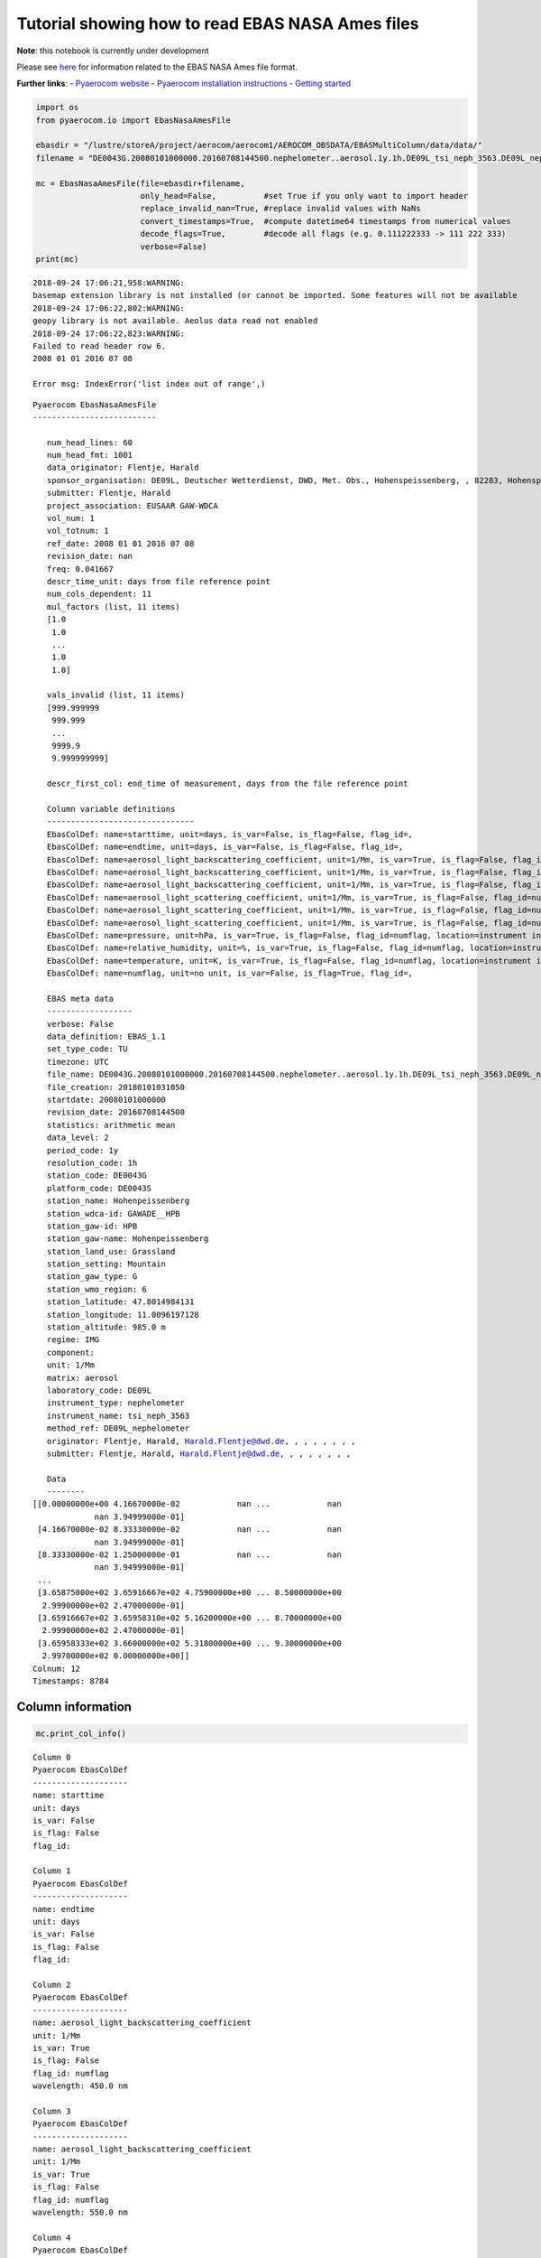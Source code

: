 
Tutorial showing how to read EBAS NASA Ames files
~~~~~~~~~~~~~~~~~~~~~~~~~~~~~~~~~~~~~~~~~~~~~~~~~

**Note**: this notebook is currently under development

Please see
`here <https://ebas-submit.nilu.no/Submit-Data/Getting-started>`__ for
information related to the EBAS NASA Ames file format.

**Further links**: - `Pyaerocom
website <http://aerocom.met.no/pyaerocom/>`__ - `Pyaerocom installation
instructions <http://aerocom.met.no/pyaerocom/readme.html#installation>`__
- `Getting
started <http://aerocom.met.no/pyaerocom/notebooks.html#getting-started>`__

.. code:: ipython3

    import os 
    from pyaerocom.io import EbasNasaAmesFile
    
    ebasdir = "/lustre/storeA/project/aerocom/aerocom1/AEROCOM_OBSDATA/EBASMultiColumn/data/data/"
    filename = "DE0043G.20080101000000.20160708144500.nephelometer..aerosol.1y.1h.DE09L_tsi_neph_3563.DE09L_nephelometer.lev2.nas"
    
    mc = EbasNasaAmesFile(file=ebasdir+filename,
                          only_head=False,          #set True if you only want to import header
                          replace_invalid_nan=True, #replace invalid values with NaNs
                          convert_timestamps=True,  #compute datetime64 timestamps from numerical values
                          decode_flags=True,        #decode all flags (e.g. 0.111222333 -> 111 222 333)
                          verbose=False)
    print(mc)


.. parsed-literal::

    2018-09-24 17:06:21,958:WARNING:
    basemap extension library is not installed (or cannot be imported. Some features will not be available
    2018-09-24 17:06:22,802:WARNING:
    geopy library is not available. Aeolus data read not enabled
    2018-09-24 17:06:22,823:WARNING:
    Failed to read header row 6.
    2008 01 01 2016 07 08
    
    Error msg: IndexError('list index out of range',)


.. parsed-literal::

    Pyaerocom EbasNasaAmesFile
    --------------------------
    
       num_head_lines: 60
       num_head_fmt: 1001
       data_originator: Flentje, Harald
       sponsor_organisation: DE09L, Deutscher Wetterdienst, DWD, Met. Obs., Hohenspeissenberg, , 82283, Hohenspeissenberg, Germany
       submitter: Flentje, Harald
       project_association: EUSAAR GAW-WDCA
       vol_num: 1
       vol_totnum: 1
       ref_date: 2008 01 01 2016 07 08
       revision_date: nan
       freq: 0.041667
       descr_time_unit: days from file reference point
       num_cols_dependent: 11
       mul_factors (list, 11 items)
       [1.0
        1.0
        ...
        1.0
        1.0]
    
       vals_invalid (list, 11 items)
       [999.999999
        999.999
        ...
        9999.9
        9.999999999]
    
       descr_first_col: end_time of measurement, days from the file reference point
    
       Column variable definitions
       -------------------------------
       EbasColDef: name=starttime, unit=days, is_var=False, is_flag=False, flag_id=, 
       EbasColDef: name=endtime, unit=days, is_var=False, is_flag=False, flag_id=, 
       EbasColDef: name=aerosol_light_backscattering_coefficient, unit=1/Mm, is_var=True, is_flag=False, flag_id=numflag, wavelength=450.0 nm, 
       EbasColDef: name=aerosol_light_backscattering_coefficient, unit=1/Mm, is_var=True, is_flag=False, flag_id=numflag, wavelength=550.0 nm, 
       EbasColDef: name=aerosol_light_backscattering_coefficient, unit=1/Mm, is_var=True, is_flag=False, flag_id=numflag, wavelength=700.0 nm, 
       EbasColDef: name=aerosol_light_scattering_coefficient, unit=1/Mm, is_var=True, is_flag=False, flag_id=numflag, wavelength=450.0 nm, 
       EbasColDef: name=aerosol_light_scattering_coefficient, unit=1/Mm, is_var=True, is_flag=False, flag_id=numflag, wavelength=550.0 nm, 
       EbasColDef: name=aerosol_light_scattering_coefficient, unit=1/Mm, is_var=True, is_flag=False, flag_id=numflag, wavelength=700.0 nm, 
       EbasColDef: name=pressure, unit=hPa, is_var=True, is_flag=False, flag_id=numflag, location=instrument internal, 
       EbasColDef: name=relative_humidity, unit=%, is_var=True, is_flag=False, flag_id=numflag, location=instrument internal, 
       EbasColDef: name=temperature, unit=K, is_var=True, is_flag=False, flag_id=numflag, location=instrument internal, 
       EbasColDef: name=numflag, unit=no unit, is_var=False, is_flag=True, flag_id=, 
    
       EBAS meta data
       ------------------
       verbose: False
       data_definition: EBAS_1.1
       set_type_code: TU
       timezone: UTC
       file_name: DE0043G.20080101000000.20160708144500.nephelometer..aerosol.1y.1h.DE09L_tsi_neph_3563.DE09L_nephelometer.lev2.nas
       file_creation: 20180101031050
       startdate: 20080101000000
       revision_date: 20160708144500
       statistics: arithmetic mean
       data_level: 2
       period_code: 1y
       resolution_code: 1h
       station_code: DE0043G
       platform_code: DE0043S
       station_name: Hohenpeissenberg
       station_wdca-id: GAWADE__HPB
       station_gaw-id: HPB
       station_gaw-name: Hohenpeissenberg
       station_land_use: Grassland
       station_setting: Mountain
       station_gaw_type: G
       station_wmo_region: 6
       station_latitude: 47.8014984131
       station_longitude: 11.0096197128
       station_altitude: 985.0 m
       regime: IMG
       component: 
       unit: 1/Mm
       matrix: aerosol
       laboratory_code: DE09L
       instrument_type: nephelometer
       instrument_name: tsi_neph_3563
       method_ref: DE09L_nephelometer
       originator: Flentje, Harald, Harald.Flentje@dwd.de, , , , , , , ,
       submitter: Flentje, Harald, Harald.Flentje@dwd.de, , , , , , , ,
    
       Data
       --------
    [[0.00000000e+00 4.16670000e-02            nan ...            nan
                 nan 3.94999000e-01]
     [4.16670000e-02 8.33330000e-02            nan ...            nan
                 nan 3.94999000e-01]
     [8.33330000e-02 1.25000000e-01            nan ...            nan
                 nan 3.94999000e-01]
     ...
     [3.65875000e+02 3.65916667e+02 4.75900000e+00 ... 8.50000000e+00
      2.99900000e+02 2.47000000e-01]
     [3.65916667e+02 3.65958310e+02 5.16200000e+00 ... 8.70000000e+00
      2.99900000e+02 2.47000000e-01]
     [3.65958333e+02 3.66000000e+02 5.31800000e+00 ... 9.30000000e+00
      2.99700000e+02 0.00000000e+00]]
    Colnum: 12
    Timestamps: 8784


Column information
^^^^^^^^^^^^^^^^^^

.. code:: ipython3

    mc.print_col_info()


.. parsed-literal::

    Column 0
    Pyaerocom EbasColDef
    --------------------
    name: starttime
    unit: days
    is_var: False
    is_flag: False
    flag_id: 
    
    Column 1
    Pyaerocom EbasColDef
    --------------------
    name: endtime
    unit: days
    is_var: False
    is_flag: False
    flag_id: 
    
    Column 2
    Pyaerocom EbasColDef
    --------------------
    name: aerosol_light_backscattering_coefficient
    unit: 1/Mm
    is_var: True
    is_flag: False
    flag_id: numflag
    wavelength: 450.0 nm
    
    Column 3
    Pyaerocom EbasColDef
    --------------------
    name: aerosol_light_backscattering_coefficient
    unit: 1/Mm
    is_var: True
    is_flag: False
    flag_id: numflag
    wavelength: 550.0 nm
    
    Column 4
    Pyaerocom EbasColDef
    --------------------
    name: aerosol_light_backscattering_coefficient
    unit: 1/Mm
    is_var: True
    is_flag: False
    flag_id: numflag
    wavelength: 700.0 nm
    
    Column 5
    Pyaerocom EbasColDef
    --------------------
    name: aerosol_light_scattering_coefficient
    unit: 1/Mm
    is_var: True
    is_flag: False
    flag_id: numflag
    wavelength: 450.0 nm
    
    Column 6
    Pyaerocom EbasColDef
    --------------------
    name: aerosol_light_scattering_coefficient
    unit: 1/Mm
    is_var: True
    is_flag: False
    flag_id: numflag
    wavelength: 550.0 nm
    
    Column 7
    Pyaerocom EbasColDef
    --------------------
    name: aerosol_light_scattering_coefficient
    unit: 1/Mm
    is_var: True
    is_flag: False
    flag_id: numflag
    wavelength: 700.0 nm
    
    Column 8
    Pyaerocom EbasColDef
    --------------------
    name: pressure
    unit: hPa
    is_var: True
    is_flag: False
    flag_id: numflag
    location: instrument internal
    
    Column 9
    Pyaerocom EbasColDef
    --------------------
    name: relative_humidity
    unit: %
    is_var: True
    is_flag: False
    flag_id: numflag
    location: instrument internal
    
    Column 10
    Pyaerocom EbasColDef
    --------------------
    name: temperature
    unit: K
    is_var: True
    is_flag: False
    flag_id: numflag
    location: instrument internal
    
    Column 11
    Pyaerocom EbasColDef
    --------------------
    name: numflag
    unit: no unit
    is_var: False
    is_flag: True
    flag_id: 
    


You can see that all variable columns were assigned the same flag
column, since there is only one. This would be different if there were
multiple flag columns (e.g. one for each variable).

Access flag information
^^^^^^^^^^^^^^^^^^^^^^^

You can access the flags for each column using the ``flags`` attribute
of the file.

.. code:: ipython3

    mc.flags




.. parsed-literal::

    OrderedDict([('numflag',
                  <pyaerocom.io.ebas_nasa_ames.EbasFlagCol at 0x7f2c84163940>)])



.. code:: ipython3

    flagcol = mc.flags["numflag"]

The raw flags can be accessed via:

.. code:: ipython3

    flagcol.raw_data




.. parsed-literal::

    array([0.394999, 0.394999, 0.394999, ..., 0.247   , 0.247   , 0.      ])



And the processed flags are in stored in a (Nx3) numpy array where N is
the total number of timestamps.

.. code:: ipython3

    flagcol.flags




.. parsed-literal::

    array([[394, 999,   0],
           [394, 999,   0],
           [394, 999,   0],
           ...,
           [247,   0,   0],
           [247,   0,   0],
           [  0,   0,   0]])



For instance, access the flags of the 5 timestamp:

.. code:: ipython3

    flagcol.flags[4]




.. parsed-literal::

    array([394, 999,   0])



Convert object to pandas Dataframe
^^^^^^^^^^^^^^^^^^^^^^^^^^^^^^^^^^

The conversion does currently exclude all flag columns

.. code:: ipython3

    df = mc.to_dataframe()
    df.head()




.. raw:: html

    <div>
    <style scoped>
        .dataframe tbody tr th:only-of-type {
            vertical-align: middle;
        }
    
        .dataframe tbody tr th {
            vertical-align: top;
        }
    
        .dataframe thead th {
            text-align: right;
        }
    </style>
    <table border="1" class="dataframe">
      <thead>
        <tr style="text-align: right;">
          <th></th>
          <th>aerosol_light_backscattering_coefficient</th>
          <th>aerosol_light_backscattering_coefficient</th>
          <th>aerosol_light_backscattering_coefficient</th>
          <th>aerosol_light_scattering_coefficient</th>
          <th>aerosol_light_scattering_coefficient</th>
          <th>aerosol_light_scattering_coefficient</th>
          <th>pressure</th>
          <th>relative_humidity</th>
          <th>temperature</th>
        </tr>
      </thead>
      <tbody>
        <tr>
          <th>2008-01-01 00:30:00</th>
          <td>NaN</td>
          <td>NaN</td>
          <td>NaN</td>
          <td>NaN</td>
          <td>NaN</td>
          <td>NaN</td>
          <td>NaN</td>
          <td>NaN</td>
          <td>NaN</td>
        </tr>
        <tr>
          <th>2008-01-01 01:29:59</th>
          <td>NaN</td>
          <td>NaN</td>
          <td>NaN</td>
          <td>NaN</td>
          <td>NaN</td>
          <td>NaN</td>
          <td>NaN</td>
          <td>NaN</td>
          <td>NaN</td>
        </tr>
        <tr>
          <th>2008-01-01 02:29:59</th>
          <td>NaN</td>
          <td>NaN</td>
          <td>NaN</td>
          <td>NaN</td>
          <td>NaN</td>
          <td>NaN</td>
          <td>NaN</td>
          <td>NaN</td>
          <td>NaN</td>
        </tr>
        <tr>
          <th>2008-01-01 03:30:00</th>
          <td>NaN</td>
          <td>NaN</td>
          <td>NaN</td>
          <td>NaN</td>
          <td>NaN</td>
          <td>NaN</td>
          <td>NaN</td>
          <td>NaN</td>
          <td>NaN</td>
        </tr>
        <tr>
          <th>2008-01-01 04:29:59</th>
          <td>NaN</td>
          <td>NaN</td>
          <td>NaN</td>
          <td>NaN</td>
          <td>NaN</td>
          <td>NaN</td>
          <td>NaN</td>
          <td>NaN</td>
          <td>NaN</td>
        </tr>
      </tbody>
    </table>
    </div>


